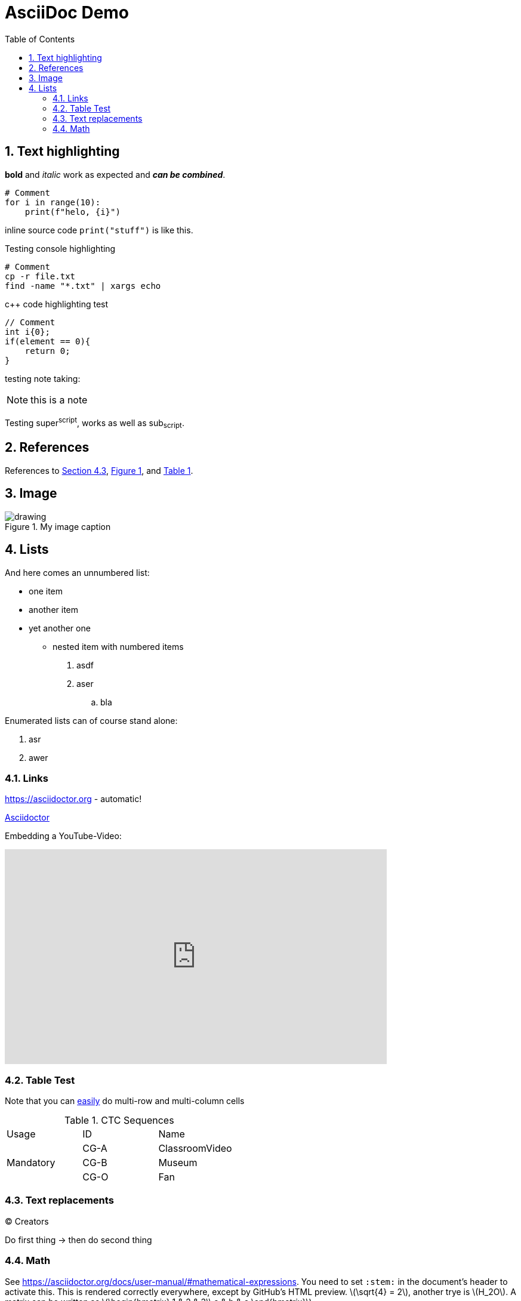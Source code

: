 ifndef::imagesdir[:imagesdir: ../images]
:sectnums:
// Gitlab rendering seems to only support latexmath
:stem: latexmath 
:toc:
:xrefstyle: short

= AsciiDoc Demo

== Text highlighting

*bold* and _italic_ work as expected and *_can be combined_*. 

[source, python]
----
# Comment
for i in range(10):
    print(f"helo, {i}")
----

inline source code `print("stuff")` is like this.

Testing console highlighting

[source, console]
----
# Comment
cp -r file.txt
find -name "*.txt" | xargs echo
----

c++ code highlighting test

[source, cpp]
----
// Comment
int i{0};
if(element == 0){
    return 0;
}
----

testing note taking:

[NOTE]
====
this is a note
====

Testing super^script^, works as well as sub~script~.

// This is a comment, not rendered

== References

References to <<sec-text-replacements>>, <<myImage>>, and <<myTable>>.

== Image

.My image caption
[#myImage]
image::drawing.svg[]

== Lists

And here comes an unnumbered list:

* one item
* another item
* yet another one
** nested item with numbered items
. asdf
. aser
.. bla

Enumerated lists can of course stand alone:

. asr
. awer

=== Links

https://asciidoctor.org - automatic!

https://asciidoctor.org[Asciidoctor]

Embedding a YouTube-Video:

video::4LOB3WeOUJk[youtube, width=640, height=360]

=== Table Test

Note that you can link:https://asciidoctor.org/docs/user-manual/#cell[easily] do multi-row and multi-column cells

.CTC Sequences
[#myTable]
|===
|Usage |ID |Name
.3+|Mandatory |CG-A |ClassroomVideo
| CG-B |Museum
| CG-O |Fan
|===


[#sec-text-replacements]
=== Text replacements

(C) Creators

Do first thing -> then do second thing

=== Math

See https://asciidoctor.org/docs/user-manual/#mathematical-expressions.
You need to set `:stem:` in the document's header to activate this.
This is rendered correctly everywhere, except by GitHub's HTML preview.
stem:[\sqrt{4} = 2], another trye is stem:[H_2O].
A matrix can be written as stem:[\begin{bmatrix} 1 & 2 & 3\\ a & b & c \end{bmatrix}].

Block stem:

[stem]
++++
\sqrt{2} = 5
++++
